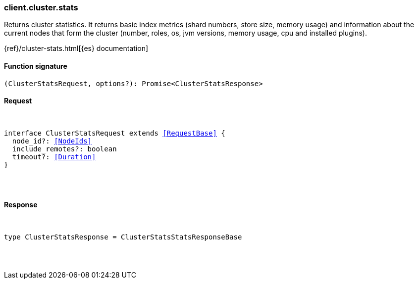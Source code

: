 [[reference-cluster-stats]]

////////
===========================================================================================================================
||                                                                                                                       ||
||                                                                                                                       ||
||                                                                                                                       ||
||        ██████╗ ███████╗ █████╗ ██████╗ ███╗   ███╗███████╗                                                            ||
||        ██╔══██╗██╔════╝██╔══██╗██╔══██╗████╗ ████║██╔════╝                                                            ||
||        ██████╔╝█████╗  ███████║██║  ██║██╔████╔██║█████╗                                                              ||
||        ██╔══██╗██╔══╝  ██╔══██║██║  ██║██║╚██╔╝██║██╔══╝                                                              ||
||        ██║  ██║███████╗██║  ██║██████╔╝██║ ╚═╝ ██║███████╗                                                            ||
||        ╚═╝  ╚═╝╚══════╝╚═╝  ╚═╝╚═════╝ ╚═╝     ╚═╝╚══════╝                                                            ||
||                                                                                                                       ||
||                                                                                                                       ||
||    This file is autogenerated, DO NOT send pull requests that changes this file directly.                             ||
||    You should update the script that does the generation, which can be found in:                                      ||
||    https://github.com/elastic/elastic-client-generator-js                                                             ||
||                                                                                                                       ||
||    You can run the script with the following command:                                                                 ||
||       npm run elasticsearch -- --version <version>                                                                    ||
||                                                                                                                       ||
||                                                                                                                       ||
||                                                                                                                       ||
===========================================================================================================================
////////

[discrete]
[[client.cluster.stats]]
=== client.cluster.stats

Returns cluster statistics. It returns basic index metrics (shard numbers, store size, memory usage) and information about the current nodes that form the cluster (number, roles, os, jvm versions, memory usage, cpu and installed plugins).

{ref}/cluster-stats.html[{es} documentation]

[discrete]
==== Function signature

[source,ts]
----
(ClusterStatsRequest, options?): Promise<ClusterStatsResponse>
----

[discrete]
==== Request

[pass]
++++
<pre>
++++
interface ClusterStatsRequest extends <<RequestBase>> {
  node_id?: <<NodeIds>>
  include_remotes?: boolean
  timeout?: <<Duration>>
}

[pass]
++++
</pre>
++++
[discrete]
==== Response

[pass]
++++
<pre>
++++
type ClusterStatsResponse = ClusterStatsStatsResponseBase

[pass]
++++
</pre>
++++
